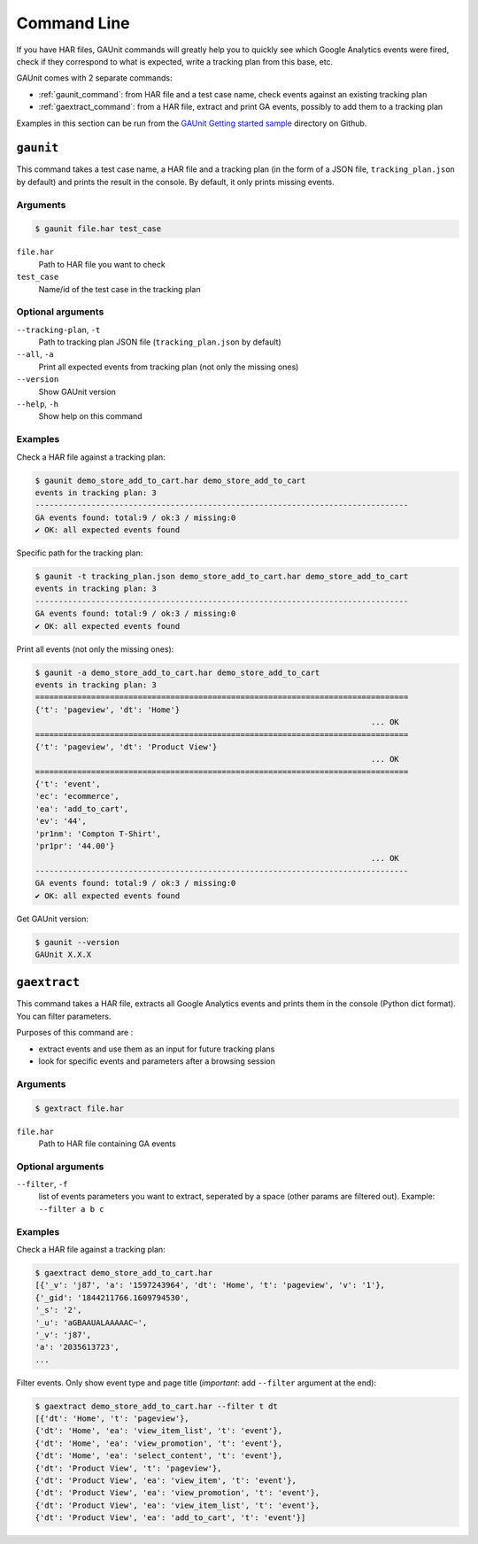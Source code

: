 .. _command:

Command Line
===================

If you have HAR files, GAUnit commands will greatly help you to quickly see which Google Analytics events
were fired, check if they correspond to what is expected, write a tracking plan from this base, etc.

GAUnit comes with 2 separate commands:

- :ref:`gaunit_command`: from HAR file and a test case name, check events against an existing tracking plan
- :ref:`gaextract_command`: from a HAR file, extract and print GA events, possibly to add them to a tracking plan

Examples in this section can be run from the `GAUnit Getting started sample <https://github.com/VinceCabs/GAUnit/tree/master/samples/getting_started>`_
directory on Github.

.. seealso::

    :ref:`tutorial`

.. _gaunit_command:

``gaunit``
--------------------------

This command takes a test case name, a HAR file and a tracking plan 
(in the form of a JSON file, ``tracking_plan.json`` by default)
and prints the result in the console. By default, it only prints missing events.

Arguments
^^^^^^^^^^^^^^^^

.. code:: console

    $ gaunit file.har test_case


``file.har``
    Path to HAR file you want to check

``test_case``
    Name/id of the test case in the tracking plan

Optional arguments
^^^^^^^^^^^^^^^^^^^^^^^^

``--tracking-plan``, ``-t``
    Path to tracking plan JSON file (``tracking_plan.json`` by default)

``--all``, ``-a``
    Print all expected events from tracking plan (not only the missing ones)

``--version``
    Show GAUnit version

``--help``, ``-h``
    Show help on this command

Examples
^^^^^^^^^^^^^^

Check a HAR file against a tracking plan:

.. code:: console

    $ gaunit demo_store_add_to_cart.har demo_store_add_to_cart
    events in tracking plan: 3
    --------------------------------------------------------------------------------
    GA events found: total:9 / ok:3 / missing:0
    ✔ OK: all expected events found

Specific path for the tracking plan:

.. code:: console

    $ gaunit -t tracking_plan.json demo_store_add_to_cart.har demo_store_add_to_cart
    events in tracking plan: 3
    --------------------------------------------------------------------------------
    GA events found: total:9 / ok:3 / missing:0
    ✔ OK: all expected events found

Print all events (not only the missing ones):

.. code:: console

    $ gaunit -a demo_store_add_to_cart.har demo_store_add_to_cart
    events in tracking plan: 3
    ================================================================================
    {'t': 'pageview', 'dt': 'Home'}
                                                                            ... OK
    ================================================================================
    {'t': 'pageview', 'dt': 'Product View'}
                                                                            ... OK
    ================================================================================
    {'t': 'event',
    'ec': 'ecommerce',
    'ea': 'add_to_cart',
    'ev': '44',
    'pr1nm': 'Compton T-Shirt',
    'pr1pr': '44.00'}
                                                                            ... OK
    --------------------------------------------------------------------------------
    GA events found: total:9 / ok:3 / missing:0
    ✔ OK: all expected events found

Get GAUnit version:

.. code:: console

    $ gaunit --version
    GAUnit X.X.X

.. _gaextract_command:

``gaextract``
--------------------------

This command takes a HAR file, extracts all Google Analytics events and
prints them in the console (Python dict format). You can filter parameters.

Purposes of this command are :

- extract events and use them as an input for future tracking plans
- look for specific events and parameters after a browsing session

Arguments
^^^^^^^^^^^^^^^^

.. code:: console

    $ gextract file.har

``file.har``
    Path to HAR file containing GA events

Optional arguments
^^^^^^^^^^^^^^^^^^^^^^^^

``--filter``, ``-f``
    list of events parameters you want to extract, seperated by a space (other params are filtered out). Example: ``--filter a b c``

Examples
^^^^^^^^^^^^^^

Check a HAR file against a tracking plan:

.. code:: console

    $ gaextract demo_store_add_to_cart.har 
    [{'_v': 'j87', 'a': '1597243964', 'dt': 'Home', 't': 'pageview', 'v': '1'},
    {'_gid': '1844211766.1609794530',
    '_s': '2',
    '_u': 'aGBAAUALAAAAAC~',
    '_v': 'j87',
    'a': '2035613723',
    ...

Filter events. Only show event type and page title (*important*: add ``--filter`` argument at the end):

.. code:: console

    $ gaextract demo_store_add_to_cart.har --filter t dt
    [{'dt': 'Home', 't': 'pageview'},
    {'dt': 'Home', 'ea': 'view_item_list', 't': 'event'},
    {'dt': 'Home', 'ea': 'view_promotion', 't': 'event'},
    {'dt': 'Home', 'ea': 'select_content', 't': 'event'},
    {'dt': 'Product View', 't': 'pageview'},
    {'dt': 'Product View', 'ea': 'view_item', 't': 'event'},
    {'dt': 'Product View', 'ea': 'view_promotion', 't': 'event'},
    {'dt': 'Product View', 'ea': 'view_item_list', 't': 'event'},
    {'dt': 'Product View', 'ea': 'add_to_cart', 't': 'event'}]

